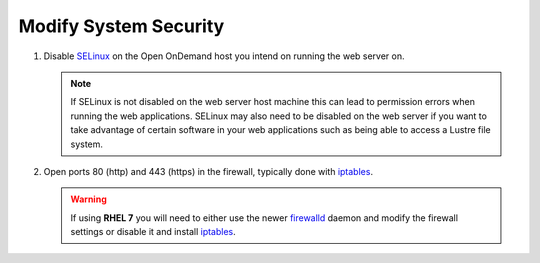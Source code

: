 .. _modify-system-security:

Modify System Security
======================

#. Disable `SELinux`_ on the Open OnDemand host you intend on running the web
   server on.

   .. note::

      If SELinux is not disabled on the web server host machine this can lead
      to permission errors when running the web applications. SELinux may also
      need to be disabled on the web server if you want to take advantage of
      certain software in your web applications such as being able to access a
      Lustre file system.

#. Open ports 80 (http) and 443 (https) in the firewall, typically done with
   `iptables`_.

   .. warning::

      If using **RHEL 7** you will need to either use the newer `firewalld`_
      daemon and modify the firewall settings or disable it and install
      `iptables`_.

.. _selinux: https://wiki.centos.org/HowTos/SELinux
.. _iptables: https://wiki.centos.org/HowTos/Network/IPTables
.. _firewalld: https://access.redhat.com/documentation/en-us/red_hat_enterprise_linux/7/html/security_guide/sec-using_firewalls
